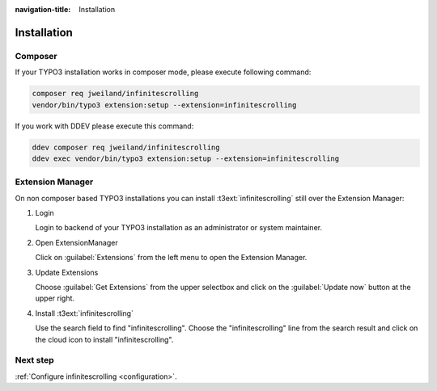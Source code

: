 :navigation-title: Installation

..  _installation:

============
Installation
============

Composer
========

If your TYPO3 installation works in composer mode, please execute
following command:

..  code-block:: bash

    composer req jweiland/infinitescrolling
    vendor/bin/typo3 extension:setup --extension=infinitescrolling

If you work with DDEV please execute this command:

..  code-block:: bash

    ddev composer req jweiland/infinitescrolling
    ddev exec vendor/bin/typo3 extension:setup --extension=infinitescrolling

Extension Manager
=================

On non composer based TYPO3 installations you can
install :t3ext:`infinitescrolling` still over the Extension Manager:

..  rst-class:: bignums

1.  Login

    Login to backend of your TYPO3 installation as an administrator
    or system maintainer.

2.  Open ExtensionManager

    Click on :guilabel:`Extensions` from the left menu to open the
    Extension Manager.

3.  Update Extensions

    Choose :guilabel:`Get Extensions` from the upper selectbox and click on
    the :guilabel:`Update now` button at the upper right.

4.  Install :t3ext:`infinitescrolling`

    Use the search field to find "infinitescrolling". Choose
    the "infinitescrolling" line from the search result and click on the cloud
    icon to install "infinitescrolling".

Next step
=========

:ref:`Configure infinitescrolling <configuration>`.
